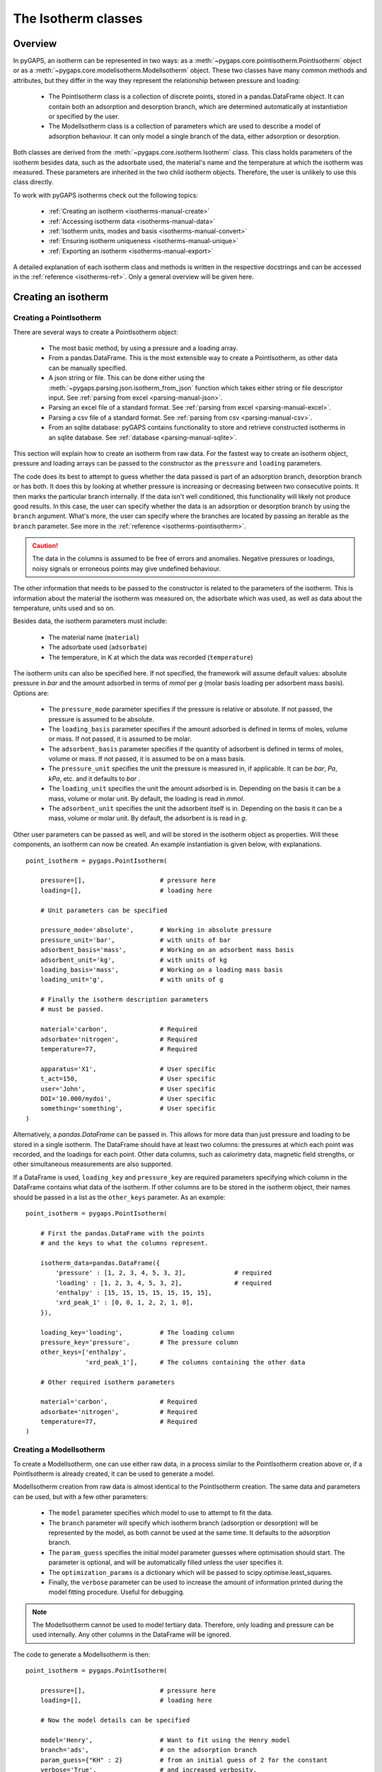 .. _isotherms-manual:

The Isotherm classes
====================

.. _isotherms-manual-general:

Overview
--------

In pyGAPS, an isotherm can be represented in two ways: as a
:meth:`~pygaps.core.pointisotherm.PointIsotherm` object or as a
:meth:`~pygaps.core.modelisotherm.ModelIsotherm` object.
These two classes have many common methods and attributes, but they
differ in the way they represent the relationship between pressure and loading:

    - The PointIsotherm class is a collection of discrete points,
      stored in a pandas.DataFrame object. It can contain both an
      adsorption and desorption branch, which are determined automatically
      at instantiation or specified by the user.
    - The ModelIsotherm class is a collection of parameters which are used
      to describe a model of adsorption behaviour. It can only model a single
      branch of the data, either adsorption or desorption.

Both classes are derived from the :meth:`~pygaps.core.isotherm.Isotherm` class.
This class holds parameters of the isotherm besides data, such as the
adsorbate used, the material's name and the temperature at which the
isotherm was measured. These parameters are inherited
in the two child isotherm objects. Therefore, the user is unlikely
to use this class directly.


To work with pyGAPS isotherms check out the following topics:

    - :ref:`Creating an isotherm <isotherms-manual-create>`
    - :ref:`Accessing isotherm data <isotherms-manual-data>`
    - :ref:`Isotherm units, modes and basis <isotherms-manual-convert>`
    - :ref:`Ensuring isotherm uniqueness <isotherms-manual-unique>`
    - :ref:`Exporting an isotherm <isotherms-manual-export>`

A detailed explanation of each isotherm class and methods is written
in the respective docstrings and can be accessed in the
:ref:`reference <isotherms-ref>`.
Only a general overview will be given here.

.. _isotherms-manual-create:

Creating an isotherm
--------------------

Creating a PointIsotherm
::::::::::::::::::::::::

There are several ways to create a PointIsotherm object:

    - The most basic method, by using a pressure and a loading array.
    - From a pandas.DataFrame. This is the most extensible way to create a
      PointIsotherm, as other data can be manually specified.
    - A json string or file. This can be done either using the
      :meth:`~pygaps.parsing.json.isotherm_from_json`
      function which takes either string or file descriptor input.
      See :ref:`parsing from excel <parsing-manual-json>`.
    - Parsing an excel file of a standard format.
      See :ref:`parsing from excel <parsing-manual-excel>`.
    - Parsing a csv file of a standard format.
      See :ref:`parsing from csv <parsing-manual-csv>`.
    - From an sqlite database: pyGAPS contains functionality to
      store and retrieve constructed isotherms in an sqlite database.
      See :ref:`database <parsing-manual-sqlite>`.

This section will explain how to create an isotherm from raw data. For the
fastest way to create an isotherm object, pressure and loading arrays can be
passed to the constructor as the ``pressure`` and ``loading`` parameters.

The code does its best to attempt to guess whether the data passed is part of an
adsorption branch, desorption branch or has both. It does this by looking at
whether pressure is increasing or decreasing between two consecutive points. It
then marks the particular branch internally. If the data isn't well conditioned,
this functionality will likely not produce good results. In this case, the user
can specify whether the data is an adsorption or desorption branch by using the
``branch`` argument. What's more, the user can specify where the branches are
located by passing an iterable as the ``branch`` parameter. See more in the
:ref:`reference <isotherms-pointisotherm>`.

.. caution::

    The data in the columns is assumed to be free of errors and anomalies. Negative
    pressures or loadings, noisy signals or erroneous points may give undefined
    behaviour.


The other information that needs to be passed to the constructor is related to
the parameters of the isotherm. This is information about the material the
isotherm was measured on, the adsorbate which was used, as well as data about
the temperature, units used and so on.

Besides data, the isotherm parameters must include:

    - The material name (``material``)
    - The adsorbate used (``adsorbate``)
    - The temperature, in K at which the data was recorded (``temperature``)

The isotherm units can also be specified here. If not specified, the framework
will assume default values: absolute pressure in *bar* and the amount adsorbed
in terms of *mmol* per *g* (molar basis loading per adsorbent mass basis).
Options are:

    - The ``pressure_mode`` parameter specifies if the pressure is
      relative or absolute. If not passed, the pressure is assumed
      to be absolute.

    - The ``loading_basis`` parameter specifies if the amount
      adsorbed is defined in terms
      of moles, volume or mass. If not passed, it is assumed to be molar.

    - The ``adsorbent_basis`` parameter specifies if the quantity
      of adsorbent is defined in terms of moles, volume or mass.
      If not passed, it is assumed to be on a mass basis.

    - The ``pressure_unit`` specifies the unit the pressure is
      measured in, if applicable.
      It can be *bar*, *Pa*, *kPa*, etc. and it defaults to *bar* .

    - The ``loading_unit`` specifies the unit the amount
      adsorbed is in. Depending on the basis it can be a mass,
      volume or molar unit. By default, the loading is read in *mmol*.

    - The ``adsorbent_unit`` specifies the unit the
      adsorbent itself is in. Depending on the basis
      it can be a mass, volume or molar unit.
      By default, the adsorbent is is read in *g*.

Other user parameters can be passed as well, and will be stored in the isotherm
object as properties. Will these components, an isotherm can now be created. An
example instantiation is given below, with explanations.

::

    point_isotherm = pygaps.PointIsotherm(

        pressure=[],                    # pressure here
        loading=[],                     # loading here

        # Unit parameters can be specified

        pressure_mode='absolute',       # Working in absolute pressure
        pressure_unit='bar',            # with units of bar
        adsorbent_basis='mass',         # Working on an adsorbent mass basis
        adsorbent_unit='kg',            # with units of kg
        loading_basis='mass',           # Working on a loading mass basis
        loading_unit='g',               # with units of g

        # Finally the isotherm description parameters
        # must be passed.

        material='carbon',              # Required
        adsorbate='nitrogen',           # Required
        temperature=77,                 # Required

        apparatus='X1',                 # User specific
        t_act=150,                      # User specific
        user='John',                    # User specific
        DOI='10.000/mydoi',             # User specific
        something='something',          # User specific
    )

Alternatively, a `pandas.DataFrame` can be passed in. This allows for more data
than just pressure and loading to be stored in a single isotherm. The DataFrame
should have at least two columns: the pressures at which each point was
recorded, and the loadings for each point. Other data columns, such as
calorimetry data, magnetic field strengths, or other simultaneous measurements
are also supported.

If a DataFrame is used, ``loading_key`` and ``pressure_key`` are required
parameters specifying which column in the DataFrame contains what data of the
isotherm. If other columns are to be stored in the isotherm object, their names
should be passed in a list as the ``other_keys`` parameter. As an example:

::

    point_isotherm = pygaps.PointIsotherm(

        # First the pandas.DataFrame with the points
        # and the keys to what the columns represent.

        isotherm_data=pandas.DataFrame({
            'pressure' : [1, 2, 3, 4, 5, 3, 2],             # required
            'loading' : [1, 2, 3, 4, 5, 3, 2],              # required
            'enthalpy' : [15, 15, 15, 15, 15, 15, 15],
            'xrd_peak_1' : [0, 0, 1, 2, 2, 1, 0],
        }),

        loading_key='loading',          # The loading column
        pressure_key='pressure',        # The pressure column
        other_keys=['enthalpy',
                    'xrd_peak_1'],      # The columns containing the other data

        # Other required isotherm parameters

        material='carbon',              # Required
        adsorbate='nitrogen',           # Required
        temperature=77,                 # Required
    )


Creating a ModelIsotherm
::::::::::::::::::::::::

To create a ModelIsotherm, one can use either raw data, in a process similar to
the PointIsotherm creation above or, if a PointIsotherm is already created, it
can be used to generate a model.

ModelIsotherm creation from raw data is almost identical to the PointIsotherm
creation. The same data and parameters can be used, but with a few other
parameters:

    - The ``model`` parameter specifies which model
      to use to attempt to fit the data.
    - The ``branch`` parameter will specify which
      isotherm branch (adsorption or desorption)
      will be represented by the model, as both cannot be used
      at the same time. It defaults to the adsorption branch.
    - The ``param_guess`` specifies the initial model parameter
      guesses where optimisation should start. The parameter is optional,
      and will be automatically filled unless the user specifies it.
    - The ``optimization_params`` is a dictionary which will be passed
      to scipy.optimise.least_squares.
    - Finally, the ``verbose`` parameter can be used to
      increase the amount of information printed
      during the model fitting procedure. Useful for debugging.

.. note::

    The ModelIsotherm cannot be used to model tertiary data. Therefore, only loading and pressure
    can be used internally. Any other columns in the DataFrame will be ignored.

The code to generate a ModelIsotherm is then:

::

    point_isotherm = pygaps.PointIsotherm(

        pressure=[],                    # pressure here
        loading=[],                     # loading here

        # Now the model details can be specified

        model='Henry',                  # Want to fit using the Henry model
        branch='ads',                   # on the adsorption branch
        param_guess={"KH" : 2}          # from an initial guess of 2 for the constant
        verbose='True',                 # and increased verbosity.

        # Unit parameters can be specified

        pressure_mode='absolute',       # Working in absolute pressure
        pressure_unit='bar',            # with units of bar
        adsorbent_basis='mass',         # Working on an adsorbent mass basis
        adsorbent_unit='kg',            # with units of kg
        loading_basis='mass',           # Working on a loading mass basis
        loading_unit='g',               # with units of g

        # Finally the isotherm parameters

        material='carbon',              # Required
        adsorbate='nitrogen',           # Required
        temperature=77,                 # Required

        apparatus='X1',                 # User specific
        t_act=150,                      # User specific
        user='John',                    # User specific
        DOI='10.000/mydoi',             # User specific
        something='something',          # User specific
    )

ModelIsotherms can also be constructed from PointIsotherms
and vice-versa. The model can also be guessed automatically.
For more info on isotherm modelling read the
:ref:`section <modelling-manual>` of the manual.


.. _isotherms-manual-data:

Accessing isotherm data
-----------------------

Once an isotherm is created, it is useful to check if it contains the
correct parameters or make a plot of the isotherm.
The isotherm classes can be inspected using the following functions:

    - The Python ``print(iso)`` will display all isotherm properties.
    - The ``iso.plot()`` function will display an isotherm plot.
      (:meth:`~pygaps.core.pointisotherm.PointIsotherm.plot`)
    - The ``iso.print_info()`` function combines the two above
      (:meth:`~pygaps.core.pointisotherm.PointIsotherm.print_info`)

To access the isotherm data, one of several functions can be used. There
are individual methods for each data type: ``pressure``, ``loading`` and
``other_data``. The first two are applicable to both PointIsotherms and
ModelIsotherms. While PointIsotherm methods return the actual discrete data,
ModelIsotherms use their internal model to generate
data with the characteristics required.

    - For loading: PointIsotherm :meth:`~pygaps.core.pointisotherm.PointIsotherm.loading`
      and ModelIsotherm :meth:`~pygaps.core.modelisotherm.ModelIsotherm.loading`

    - For pressure: PointIsotherm :meth:`~pygaps.core.pointisotherm.PointIsotherm.pressure`
      and ModelIsotherm :meth:`~pygaps.core.modelisotherm.ModelIsotherm.pressure`

    - For tertiary data columns: PointIsotherm :meth:`~pygaps.core.pointisotherm.PointIsotherm.other_data`

All data-specific functions can return either a pandas.Series
object or a numpy array, depending on the parameters passed to it.
Other optional parameters can specify the unit, the mode/basis, the
branch the data is returned from as well as a particular range the
data should be selected in. For example:

::

    # Will return the loading points of the adsorption part of the
    # isotherm in the range if 0.5-0.9 cm3 STP

    isotherm.loading(
        branch='ads',
        loading_unit='cm3 STP',
        limits = (0.5, 0.9),
    )

The ``other_data`` function is built for accessing
user-specific data stored in the isotherm object. Its use is
similar to the loading and pressure functions, but the column
of the DataFrame where the data is held should
be specified in the function call as the ``key`` parameter.
It is only applicable to the PointIsotherm object.

::

    # Will return the enthalpy points of the desorption part of the
    # isotherm in the range if 10-40 kJ/mol as an indexed
    # pandas.Series

    isotherm.other_data(
        'enthalpy',
        branch = 'des',
        limits = (10, 40),
        indexed = True,
    )

For the PointIsotherm, a special
:meth:`~pygaps.core.pointisotherm.PointIsotherm.data` function returns
all or parts of the internal pandas.DataFrame.
This is not as useful for processing, and also non-applicable
to the ModelIsotherm object, but can be used to inspect the data
directly or retrieve the DataFrame.
To access the DataFrame directly, use the ``data_raw`` parameter.

::

    # Will return the pandas.DataFrame in the PointIsotherm
    # containing the adsorption branch

    isotherm.data(branch = 'ads')

    # Or access the underlying DataFrame

    isotherm.data_raw

Besides functions which give access to the internal datapoints,
the isotherm object can also return the value of pressure and
loading at any point specified by the user.
To differentiate them from the functions returning internal data,
the functions have **_at** in their name.

In the ModelIsotherm class, the internal model is used to
calculate the data required. In the PointIsotherm class, the functions
rely on an internal interpolator, which uses the scipy.interpolate
module. To optimize performance working with isotherms, the interpolator
is constructed in the units the isotherm is in. If the user requests the
return values in a different unit or basis than the
interpolator, they will be converted in the requested unit
or basis after interpolation. Conversion is slower than direct
interpolator access, therefore, if a large number of requests are to
be made in a different unit or basis, it is better to first
convert the entire isotherm data in the required mode using the
conversion functions.

The point methods are:

    - For loading: PointIsotherm :meth:`~pygaps.core.pointisotherm.PointIsotherm.loading_at`
      and ModelIsotherm :meth:`~pygaps.core.modelisotherm.ModelIsotherm.loading_at`

    - For pressure: PointIsotherm :meth:`~pygaps.core.pointisotherm.PointIsotherm.pressure_at`
      and ModelIsotherm :meth:`~pygaps.core.modelisotherm.ModelIsotherm.pressure_at`

The methods take parameters that describe the unit/mode of both
the input parameters and the output parameters.

::

    isotherm.loading_at(
        1,
        pressure_unit = 'atm',      # the pressure is passed in atmospheres (= 1 atm)
        branch='des',               # use the desorption branch of the isotherm
        loading_unit='mol',         # return the loading in mol
        adsorbent_mode='mass',      # return the adsorbent in mass basis
        adsorbent_unit='g',         # with a unit of g
    )


.. caution::

    Interpolation can be dangerous. pyGAPS does not implicitly allow interpolation outside the bounds of the
    data, although the user can force it to by passing an ``interp_fill`` parameter to the interpolating
    functions, usually if the isotherm is known to have reached the maximum adsorption plateau. Otherwise,
    the user is responsible for making sure the data is fit for purpose.



.. _isotherms-manual-convert:

Converting isotherm units, modes and basis
------------------------------------------

The PointIsotherm class also includes methods which can be used
to convert the internal data permanently to a new state. This is useful
in certain cases, like when you want to export the converted isotherm in an
excel or json form.
To understand how units work in pyGAPS, see :ref:`this section <units-manual>`.
If what is desired is instead a slice of data in a particular unit,
it is easier to get it directly via the data access
functions :ref:`above <isotherms-manual-data>`. The conversion functions are:

    - :meth:`~pygaps.core.pointisotherm.PointIsotherm.convert_loading`
      will permanently convert the unit or basis
      loading of the isotherm, for example from molar in *mmol* to mass in *g*
    - :meth:`~pygaps.core.pointisotherm.PointIsotherm.convert_pressure`
      will permanently convert the unit or mode of
      pressure, for example from *bar* to *atm*
    - :meth:`~pygaps.core.pointisotherm.PointIsotherm.convert_adsorbent`
      will permanently convert the adsorbent units or
      basis, for example from a mass basis in *g* to a mass basis in *kg*

These conversion functions also recreate the internal interpolator to the
particular unit and basis set requested.

An example of how to convert the pressure from an relative mode
into an absolute mode, with units of *atm*:

::

    isotherm.convert_pressure(
        mode_to='absolute',
        unit_to='atm'
        )

.. note::

    The ModelIsotherm model parameters cannot be converted permanently to new states (although the data
    can still be obtained in that state by using the data functions). For fast calculations, it is better to first
    convert the data in the format required in a PointIsotherm, then generate the ModelIsotherm.

In order for pyGAPS to correctly convert between some modes
and basis, the user might have to take some extra steps to
provide the required information for these conversions.

Converting to relative pressures
::::::::::::::::::::::::::::::::

To convert an absolute pressure in a relative pressure,
the critical pressure of the gas at the experiment
temperature must be known. Of course this conversion only
works when the isotherm is measured in a subcritical regime.
To calculate the critical pressure, pyGAPS relies on the CoolProp library.
Therefore, the name of the gas in a format CoolProp understands
must be passed to the CoolProp API. pyGAPS does this by having an
internal list of adsorbates, which is loaded from the database
at the moment of import. The steps are:

    - User requests conversion from absolute to relative
      pressure for an isotherm object
    - The adsorbate name is taken from the isotherm
      parameter and matched against the name of an
      adsorbate in the internal list.
    - CoolProp calculates the critical point pressure
      for the adsorbate
    - The relative pressure is calculated by dividing by the
      critical point pressure

If using common gasses, the user should not be worried about
this process, as an extensive list of adsorbates is stored in
the internal database. However, if a new adsorbate is to be used,
the user might have to add it to the master list themselves.
For more info on this see the :ref:`Adsorbate class manual <adsorbate-manual>`

Converting loading basis
::::::::::::::::::::::::

For loading basis conversions, the relationship between the
two bases must be known. Between a mass and a volume basis,
density of the adsorbent is needed and between mass and molar basis, the
specific molar mass of the adsorbent is required.

For each specific adsorbate, these properties are also calculated
using CoolProp. The molar mass is independent of any variables,
while the density is a function of temperature. Here, it is assumed
that the density is that of the gas density, and therefore converting
an isotherm to a volumetric loading basis gives you the
volume that the gas adsorbed would occupy at the isotherm temperature.

Converting adsorbent basis
::::::::::::::::::::::::::

For the adsorbent basis, the same properties (density and molar mass)
are required, depending on the conversion requested. These properties
are specific to each material and cannot be calculated. Therefore,
they have to be specified by the user.

Similar to the list of adsorbates described above, pyGAPS includes a
list of samples, stored as Material objects. This is populated at import-time
from the database. It is this list from where the required properties are
retrieved.

To specify the properties, the user must create a Material
instance, populate it with the density value and the molar mass,
and then upload it either to the internal list or the internal database.
For more info on this see the :ref:`Material class manual <material-manual>`


.. _isotherms-manual-unique:

Ensuring isotherm uniqueness
----------------------------

Each PointIsotherm can generate an id. This id is supposed to be a
fingerprint of the isotherm and should be unique to each object.
The id string is an md5 hash of the isotherms parameters and data/model.
The id is also used internally for database storage.

The id is generated automatically every time the isotherm.iso_id is called.
The hashlib.md5 function is used to obtain a hash of the json string.
It can be read as:

::

    point_isotherm.iso_id

.. note::

    Both ModelIsotherm and PointIsotherm classes are supported and contain an ID.
    They are based on different data so cannot be compared.


.. _isotherms-manual-export:

Exporting an isotherm
---------------------

To export an isotherm, pyGAPS provides several choices to the user:

    - Converting the isotherm in a JSON format, using
      the :meth:`~pygaps.parsing.json.isotherm_to_json` function
    - Converting the isotherm to a CSV file, using
      the :meth:`~pygaps.parsing.csv.isotherm_to_csv` function
    - Converting the isotherm to an Excel file, using
      the :meth:`~pygaps.parsing.excel.isotherm_to_xl` function
    - Uploading the isotherm to a sqlite database, either using the
      internal database or a user-specified external one.
      For more info on interacting with the sqlite database
      see the respective :ref:`section<sqlite-manual>` of the manual.

More info can be found on the respective parsing pages of the manual.
